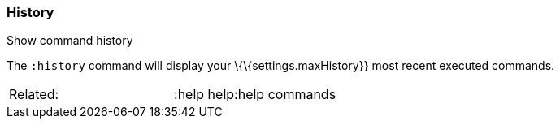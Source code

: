 [[history]]
=== History

Show command history

The `:history` command will display your \{\{settings.maxHistory}} most
recent executed commands.

[cols=",",]
|==================================
|Related: |:help help:help commands
|==================================
